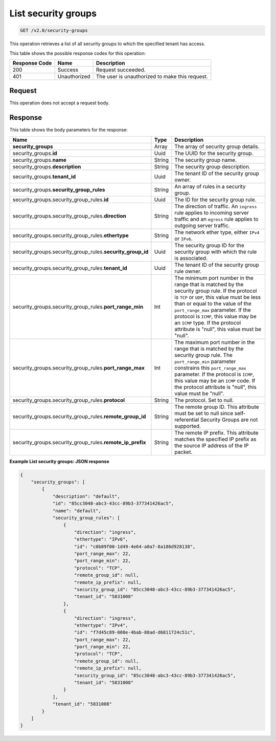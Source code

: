 ..  _get-list-security-groups-v2.0-security-groups:

List security groups
~~~~~~~~~~~~~~~~~~~~

.. code::

    GET /v2.0/security-groups

This operation retrieves a list of all security groups to which the specified
tenant has access.

This table shows the possible response codes for this operation:


+--------------------------+-------------------------+-------------------------+
|Response Code             |Name                     |Description              |
+==========================+=========================+=========================+
|200                       |Success                  |Request succeeded.       |
+--------------------------+-------------------------+-------------------------+
|401                       |Unauthorized             |The user is unauthorized |
|                          |                         |to make this request.    |
+--------------------------+-------------------------+-------------------------+


Request
-------

This operation does not accept a request body.

Response
--------

This table shows the body parameters for the response:

+--------------------------------------------------+-------+--------------------+
|Name                                              |Type   |Description         |
+==================================================+=======+====================+
|**security_groups**                               |Array  |The array of        |
|                                                  |       |security group      |
|                                                  |       |details.            |
+--------------------------------------------------+-------+--------------------+
|security_groups.\ **id**                          |Uuid   |The UUID for the    |
|                                                  |       |security group.     |
+--------------------------------------------------+-------+--------------------+
|security_groups.\ **name**                        |String |The security group  |
|                                                  |       |name.               |
+--------------------------------------------------+-------+--------------------+
|security_groups.\ **description**                 |String |The security group  |
|                                                  |       |description.        |
+--------------------------------------------------+-------+--------------------+
|security_groups.\ **tenant_id**                   |Uuid   |The tenant ID of    |
|                                                  |       |the security group  |
|                                                  |       |owner.              |
+--------------------------------------------------+-------+--------------------+
|security_groups.\ **security_group_rules**        |String |An array of rules   |
|                                                  |       |in a security group.|
+--------------------------------------------------+-------+--------------------+
|security_groups.security_group_rules.\ **id**     |Uuid   |The ID for the      |
|                                                  |       |security group rule.|
+--------------------------------------------------+-------+--------------------+
|security_groups.security_group_rules.\            |String |The direction of    |
|**direction**                                     |       |traffic. An         |
|                                                  |       |``ingress`` rule    |
|                                                  |       |applies to incoming |
|                                                  |       |server traffic and  |
|                                                  |       |an ``egress`` rule  |
|                                                  |       |applies to outgoing |
|                                                  |       |server traffic.     |
+--------------------------------------------------+-------+--------------------+
|security_groups.security_group_rules.\            |String |The network ether   |
|**ethertype**                                     |       |type, either        |
|                                                  |       |``IPv4`` or         |
|                                                  |       |``IPv6``.           |
+--------------------------------------------------+-------+--------------------+
|security_groups.security_group_rules.\            |Uuid   |The security group  |
|**security_group_id**                             |       |ID for the security |
|                                                  |       |group with which    |
|                                                  |       |the rule is         |
|                                                  |       |associated.         |
+--------------------------------------------------+-------+--------------------+
|security_groups.security_group_rules.\            |Uuid   |The tenant ID of    |
|**tenant_id**                                     |       |the security group  |
|                                                  |       |rule owner.         |
+--------------------------------------------------+-------+--------------------+
|security_groups.security_group_rules.\            |Int    |The minimum port    |
|**port_range_min**                                |       |number in the range |
|                                                  |       |that is matched by  |
|                                                  |       |the security group  |
|                                                  |       |rule. If the        |
|                                                  |       |protocol is ``TCP`` |
|                                                  |       |or ``UDP``, this    |
|                                                  |       |value must be less  |
|                                                  |       |than or equal to    |
|                                                  |       |the value of the    |
|                                                  |       |``port_range_max``  |
|                                                  |       |parameter. If the   |
|                                                  |       |protocol is         |
|                                                  |       |``ICMP``, this      |
|                                                  |       |value may be an     |
|                                                  |       |``ICMP`` type. If   |
|                                                  |       |the protocol        |
|                                                  |       |attribute is        |
|                                                  |       |"null", this value  |
|                                                  |       |must be "null".     |
+--------------------------------------------------+-------+--------------------+
|security_groups.security_group_rules.\            |Int    |The maximum port    |
|**port_range_max**                                |       |number in the range |
|                                                  |       |that is matched by  |
|                                                  |       |the security group  |
|                                                  |       |rule. The           |
|                                                  |       |``port_range_min``  |
|                                                  |       |parameter           |
|                                                  |       |constrains this     |
|                                                  |       |``port_range_max``  |
|                                                  |       |parameter. If the   |
|                                                  |       |protocol is         |
|                                                  |       |``ICMP``, this      |
|                                                  |       |value may be an     |
|                                                  |       |``ICMP`` code. If   |
|                                                  |       |the protocol        |
|                                                  |       |attribute is        |
|                                                  |       |"null", this value  |
|                                                  |       |must be "null".     |
+--------------------------------------------------+-------+--------------------+
|security_groups.security_group_rules.\            |String |The protocol. Set   |
|**protocol**                                      |       |to null.            |
+--------------------------------------------------+-------+--------------------+
|security_groups.security_group_rules.\            |String |The remote group    |
|**remote_group_id**                               |       |ID. This attribute  |
|                                                  |       |must be set to null |
|                                                  |       |since self-         |
|                                                  |       |referential         |
|                                                  |       |Security Groups are |
|                                                  |       |not supported.      |
+--------------------------------------------------+-------+--------------------+
|security_groups.security_group_rules.\            |String |The remote IP       |
|**remote_ip_prefix**                              |       |prefix. This        |
|                                                  |       |attribute matches   |
|                                                  |       |the specified IP    |
|                                                  |       |prefix as the       |
|                                                  |       |source IP address   |
|                                                  |       |of the IP packet.   |
+--------------------------------------------------+-------+--------------------+


**Example List security groups: JSON response**


.. code::

   {
       "security_groups": [
           {
               "description": "default",
               "id": "85cc3048-abc3-43cc-89b3-377341426ac5",
               "name": "default",
               "security_group_rules": [
                   {
                       "direction": "ingress",
                       "ethertype": "IPv6",
                       "id": "c0b09f00-1d49-4e64-a0a7-8a186d928138",
                       "port_range_max": 22,
                       "port_range_min": 22,
                       "protocol": "TCP",
                       "remote_group_id": null,
                       "remote_ip_prefix": null,
                       "security_group_id": "85cc3048-abc3-43cc-89b3-377341426ac5",
                       "tenant_id": "5831008"
                   },
                   {
                       "direction": "ingress",
                       "ethertype": "IPv4",
                       "id": "f7d45c89-008e-4bab-88ad-d6811724c51c",
                       "port_range_max": 22,
                       "port_range_min": 22,
                       "protocol": "TCP",
                       "remote_group_id": null,
                       "remote_ip_prefix": null,
                       "security_group_id": "85cc3048-abc3-43cc-89b3-377341426ac5",
                       "tenant_id": "5831008"
                   }
               ],
               "tenant_id": "5831008"
           }
       ]
   }

